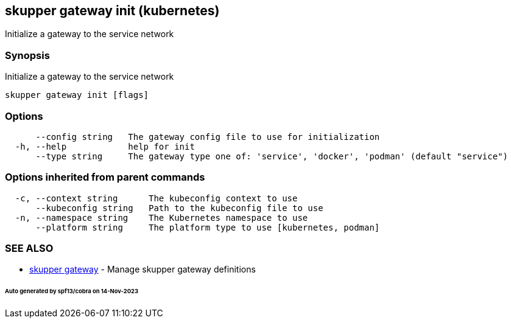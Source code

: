 == skupper gateway init (kubernetes)

Initialize a gateway to the service network

=== Synopsis

Initialize a gateway to the service network

----
skupper gateway init [flags]
----

=== Options

----
      --config string   The gateway config file to use for initialization
  -h, --help            help for init
      --type string     The gateway type one of: 'service', 'docker', 'podman' (default "service")
----

=== Options inherited from parent commands

----
  -c, --context string      The kubeconfig context to use
      --kubeconfig string   Path to the kubeconfig file to use
  -n, --namespace string    The Kubernetes namespace to use
      --platform string     The platform type to use [kubernetes, podman]
----

=== SEE ALSO

* xref:skupper_gateway.adoc[skupper gateway]	 - Manage skupper gateway definitions

[discrete]
====== Auto generated by spf13/cobra on 14-Nov-2023

